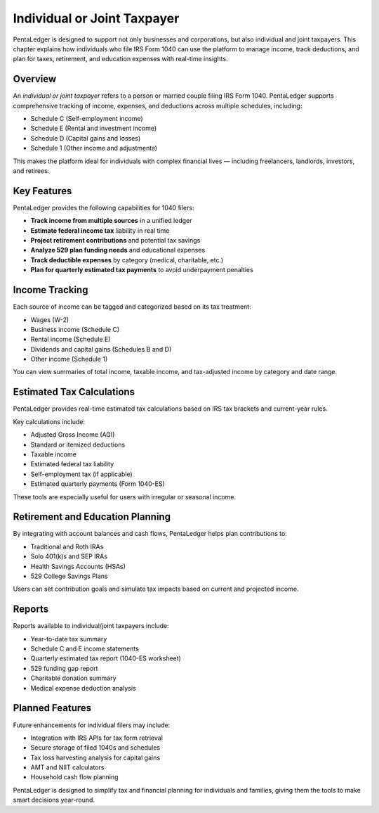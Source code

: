 Individual or Joint Taxpayer
############################

PentaLedger is designed to support not only businesses and corporations, but also individual and joint taxpayers.
This chapter explains how individuals who file IRS Form 1040 can use the platform to manage income, track deductions, and plan for taxes, retirement, and education expenses with real-time insights.

Overview
========

An *individual or joint taxpayer* refers to a person or married couple filing IRS Form 1040.
PentaLedger supports comprehensive tracking of income, expenses, and deductions across multiple schedules, including:

- Schedule C (Self-employment income)
- Schedule E (Rental and investment income)
- Schedule D (Capital gains and losses)
- Schedule 1 (Other income and adjustments)

This makes the platform ideal for individuals with complex financial lives — including freelancers, landlords, investors, and retirees.

Key Features
============

PentaLedger provides the following capabilities for 1040 filers:

- **Track income from multiple sources** in a unified ledger
- **Estimate federal income tax** liability in real time
- **Project retirement contributions** and potential tax savings
- **Analyze 529 plan funding needs** and educational expenses
- **Track deductible expenses** by category (medical, charitable, etc.)
- **Plan for quarterly estimated tax payments** to avoid underpayment penalties

Income Tracking
===============

Each source of income can be tagged and categorized based on its tax treatment:

- Wages (W-2)
- Business income (Schedule C)
- Rental income (Schedule E)
- Dividends and capital gains (Schedules B and D)
- Other income (Schedule 1)

You can view summaries of total income, taxable income, and tax-adjusted income by category and date range.

Estimated Tax Calculations
==========================

PentaLedger provides real-time estimated tax calculations based on IRS tax brackets and current-year rules.

Key calculations include:

- Adjusted Gross Income (AGI)
- Standard or itemized deductions
- Taxable income
- Estimated federal tax liability
- Self-employment tax (if applicable)
- Estimated quarterly payments (Form 1040-ES)

These tools are especially useful for users with irregular or seasonal income.

Retirement and Education Planning
=================================

By integrating with account balances and cash flows, PentaLedger helps plan contributions to:

- Traditional and Roth IRAs
- Solo 401(k)s and SEP IRAs
- Health Savings Accounts (HSAs)
- 529 College Savings Plans

Users can set contribution goals and simulate tax impacts based on current and projected income.

Reports
=======

Reports available to individual/joint taxpayers include:

- Year-to-date tax summary
- Schedule C and E income statements
- Quarterly estimated tax report (1040-ES worksheet)
- 529 funding gap report
- Charitable donation summary
- Medical expense deduction analysis

Planned Features
================

Future enhancements for individual filers may include:

- Integration with IRS APIs for tax form retrieval
- Secure storage of filed 1040s and schedules
- Tax loss harvesting analysis for capital gains
- AMT and NIIT calculators
- Household cash flow planning

PentaLedger is designed to simplify tax and financial planning for individuals and families, giving them the tools to make smart decisions year-round.
